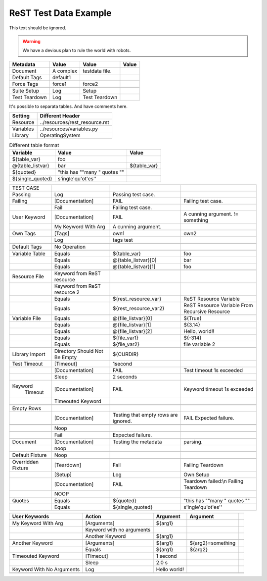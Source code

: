 ReST Test Data Example
======================

This text should be ignored.

.. Warning:: We have a devious plan to rule the world with robots.

=============  =========  ==============  =====
  Metadata       Value         Value      Value
=============  =========  ==============  =====
Document       A complex  testdata file.  \
Default Tags   default1   \               \
Force Tags     force1     force2          \
\              \          \               \
Suite Setup    Log        Setup           \
Test Teardown  Log        Test Teardown   \
=============  =========  ==============  =====

It's possible to separata tables. And have comments here.

=========  ===============================
 Setting          Different Header
=========  ===============================
Resource   ../resources/rest_resource.rst
Variables  ../resources/variables.py
Library    OperatingSystem
=========  ===============================


.. table:: Different table format

   +------------------+------------------------------+-------------+
   |     Variable     |             Value            |    Value    |
   +==================+==============================+=============+
   | ${table_var}     | foo                          |             |
   +------------------+------------------------------+-------------+
   | @{table_listvar} | bar                          | ${table_var}|
   +------------------+------------------------------+-------------+
   | ${quoted}        | "this has ""many " quotes "" |             |
   +------------------+------------------------------+-------------+
   | ${single_quoted} |  s'ingle'qu'ot'es''          |             |
   +------------------+------------------------------+-------------+


+---------------+-----------------+----------------------+--------------------+
|   TEST CASE   |                 |                      |                    |
+---------------+-----------------+----------------------+--------------------+
| Passing       |  Log            | Passing test case.   |                    |
+---------------+-----------------+----------------------+--------------------+
| Failing       | [Documentation] | FAIL                 | Failing test case. |  
+---------------+-----------------+----------------------+--------------------+
|               | Fail            | Failing test case.   |                    |  
+---------------+-----------------+----------------------+--------------------+
| User Keyword  | [Documentation] | FAIL                 | A cunning argument.|
|               |                 |                      | != something       |  
+---------------+-----------------+----------------------+--------------------+
|               | My Keyword With | A cunning argument.  |                    |
|               | Arg             |                      |                    |
+---------------+-----------------+----------------------+--------------------+
|               |                 |                      |                    |
+---------------+-----------------+----------------------+--------------------+
| Own Tags      | [Tags]          | own1                 | own2               |
+---------------+-----------------+----------------------+--------------------+
|               | Log             | tags test            |                    |
+---------------+-----------------+----------------------+--------------------+
|               |                 |                      |                    |
+---------------+-----------------+----------------------+--------------------+
| Default Tags  | No Operation    |                      |                    |
+---------------+-----------------+----------------------+--------------------+
|               |                 |                      |                    |
+---------------+-----------------+----------------------+--------------------+
| Variable Table| Equals          | ${table_var}         | foo                |
+---------------+-----------------+----------------------+--------------------+
|               | Equals          | @{table_listvar}[0]  | bar                |
+---------------+-----------------+----------------------+--------------------+
|               |  Equals         | @{table_listvar}[1]  | foo                |
+---------------+-----------------+----------------------+--------------------+
|               |                 |                      |                    |
+---------------+-----------------+----------------------+--------------------+
| Resource File | Keyword from    |                      |                    |
|               | ReST resource   |                      |                    |
+---------------+-----------------+----------------------+--------------------+
|               | Keyword from    |                      |                    |
|               | ReST resource 2 |                      |                    |
+---------------+-----------------+----------------------+--------------------+
|               | Equals          | ${rest_resource_var} | ReST Resource      |
|               |                 |                      | Variable           |
+---------------+-----------------+----------------------+--------------------+
|               | Equals          | ${rest_resource_var2}| ReST Resource      |
|               |                 |                      | Variable From      |
|               |                 |                      | Recursive Resource |
+---------------+-----------------+----------------------+--------------------+
|               |                 |                      |                    |
+---------------+-----------------+----------------------+--------------------+
| Variable File | Equals          | @{file_listvar}[0]   |  ${True}           |
+---------------+-----------------+----------------------+--------------------+
|               | Equals          | @{file_listvar}[1]   |  ${3.14}           |
+---------------+-----------------+----------------------+--------------------+
|               | Equals          | @{file_listvar}[2]   |  Hello, world!!    |
+---------------+-----------------+----------------------+--------------------+
|               | Equals          | ${file_var1}         |  ${-314}           |
+---------------+-----------------+----------------------+--------------------+
|               | Equals          | ${file_var2}         |  file variable 2   |
+---------------+-----------------+----------------------+--------------------+
|               |                 |                      |                    |
+---------------+-----------------+----------------------+--------------------+
| Library Import| Directory Should| ${CURDIR}            |                    |
|               | Not Be Empty    |                      |                    |
+---------------+-----------------+----------------------+--------------------+
| Test Timeout  | [Timeout]       | 1second              |                    |
+---------------+-----------------+----------------------+--------------------+
|               | [Documentation] | FAIL                 | Test timeout 1s    |
|               |                 |                      | exceeded           |
+---------------+-----------------+----------------------+--------------------+
|               | Sleep           | 2 seconds            |                    |
+---------------+-----------------+----------------------+--------------------+
|               |                 |                      |                    |
+---------------+-----------------+----------------------+--------------------+
| Keyword       | [Documentation] | FAIL                 | Keyword timeout 1s |
|   Timeout     |                 |                      | exceeded           |
+---------------+-----------------+----------------------+--------------------+
|               | Timeouted       |                      |                    |
|               | Keyword         |                      |                    |
+---------------+-----------------+----------------------+--------------------+
|               |                 |                      |                    |
+---------------+-----------------+----------------------+--------------------+
|               |                 |                      |                    |
+---------------+-----------------+----------------------+--------------------+
| Empty Rows    |                 |                      |                    |
+---------------+-----------------+----------------------+--------------------+
|               | [Documentation] | Testing that empty   | FAIL               |
|               |                 | rows are ignored.    | Expected failure.  |
+---------------+-----------------+----------------------+--------------------+
|               |                 |                      |                    |
+---------------+-----------------+----------------------+--------------------+
|               |                 |                      |                    |
+---------------+-----------------+----------------------+--------------------+
|               | Noop            |                      |                    |
+---------------+-----------------+----------------------+--------------------+
|               |                 |                      |                    |
+---------------+-----------------+----------------------+--------------------+
|               | Fail            | Expected failure.    |                    |
+---------------+-----------------+----------------------+--------------------+
|               |                 |                      |                    |
+---------------+-----------------+----------------------+--------------------+
| Document      | [Documentation] | Testing the metadata | parsing.           |
+---------------+-----------------+----------------------+--------------------+
|               | noop            |                      |                    |
+---------------+-----------------+----------------------+--------------------+
|               |                 |                      |                    |
+---------------+-----------------+----------------------+--------------------+
| Default       | Noop            |                      |                    |
| Fixture       |                 |                      |                    |
+---------------+-----------------+----------------------+--------------------+
|               |                 |                      |                    |
+---------------+-----------------+----------------------+--------------------+
| Overridden    | [Teardown]      | Fail                 | Failing Teardown   |
| Fixture       |                 |                      |                    |
+---------------+-----------------+----------------------+--------------------+
|               | [Setup]         | Log                  | Own Setup          |
+---------------+-----------------+----------------------+--------------------+
|               | [Documentation] | FAIL                 | Teardown failed:\\n|
|               |                 |                      | Failing Teardown   |
+---------------+-----------------+----------------------+--------------------+
|               | NOOP            |                      |                    |
+---------------+-----------------+----------------------+--------------------+
|               |                 |                      |                    |
+---------------+-----------------+----------------------+--------------------+
| Quotes        | Equals          | ${quoted}            | "this has ""many " |
|               |                 |                      | quotes ""          |
+---------------+-----------------+----------------------+--------------------+
|               | Equals          | ${single_quoted}     |  s'ingle'qu'ot'es''|  
+---------------+-----------------+----------------------+--------------------+



+---------------------+-----------------+---------------+------------------+--+
|    User Keywords    |     Action      |   Argument    |     Argument     |  |
+=====================+=================+===============+==================+==+
|                     |                 |               |                  |  |
+---------------------+-----------------+---------------+------------------+--+
| My Keyword With Arg | [Arguments]     | ${arg1}       |                  |  |
+---------------------+-----------------+---------------+------------------+--+
|                     | Keyword with no |               |                  |  |
|                     | arguments       |               |                  |  |
+---------------------+-----------------+---------------+------------------+--+
|                     | Another Keyword | ${arg1}       |                  |  |
+---------------------+-----------------+---------------+------------------+--+
|                     |                 |               |                  |  |
+---------------------+-----------------+---------------+------------------+--+
| Another Keyword     | [Arguments]     | ${arg1}       | ${arg2}=something|  |
+---------------------+-----------------+---------------+------------------+--+
|                     | Equals          | ${arg1}       | ${arg2}          |  |  
+---------------------+-----------------+---------------+------------------+--+
| Timeouted Keyword   | [Timeout]       | 1 second      |                  |  |
+---------------------+-----------------+---------------+------------------+--+
|                     | Sleep           | 2.0 s         |                  |  |
|                     |                 |               |                  |  |
+---------------------+-----------------+---------------+------------------+--+
|                     |                 |               |                  |  |
+---------------------+-----------------+---------------+------------------+--+
| Keyword With No     | Log             | Hello world!  |                  |  |
| Arguments           |                 |               |                  |  |
+---------------------+-----------------+---------------+------------------+--+
|                     |                 |               |                  |  |
+---------------------+-----------------+---------------+------------------+--+
|                     |                 |               |                  |  |
+---------------------+-----------------+---------------+------------------+--+

